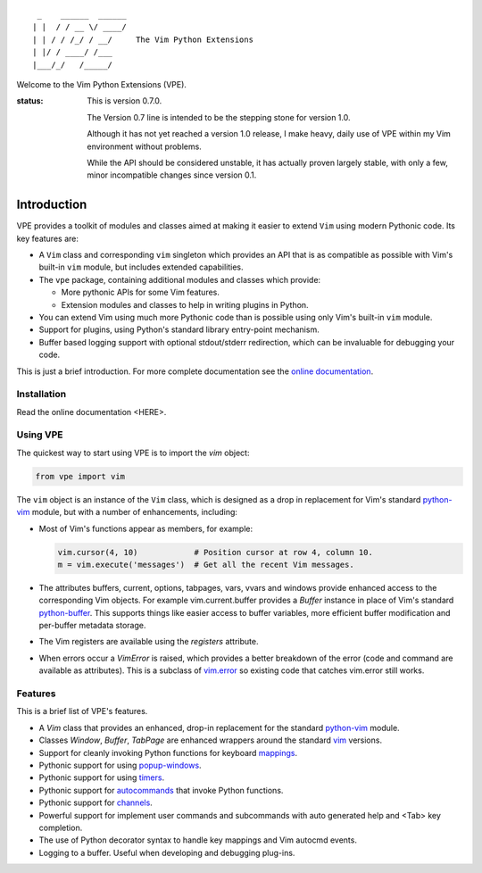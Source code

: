 ::

                 _    ______  ______
                | |  / / __ \/ ____/
                | | / / /_/ / __/     The Vim Python Extensions
                | |/ / ____/ /___
                |___/_/   /_____/

Welcome to the Vim Python Extensions (VPE).

:status:
    This is version 0.7.0.

    The Version 0.7 line is intended to be the stepping stone for version 1.0.

    Although it has not yet reached a version 1.0 release, I make heavy, daily
    use of VPE within my Vim environment without problems.

    While the API should be considered unstable, it has actually proven largely
    stable, with only a few, minor incompatible changes since version 0.1.


Introduction
============

VPE provides a toolkit of modules and classes aimed at making it easier to
extend ``Vim`` using modern Pythonic code. Its key features are:

- A ``Vim`` class and corresponding ``vim`` singleton which provides an API
  that is as compatible as possible with Vim's built-in ``vim`` module, but
  includes extended capabilities.

- The ``vpe`` package, containing additional modules and classes which provide:

  - More pythonic APIs for some Vim features.
  - Extension modules and classes to help in writing plugins in Python.

- You can extend Vim using much more Pythonic code than is possible using only
  Vim's built-in ``vim`` module.

- Support for plugins, using Python's standard library entry-point mechanism.

- Buffer based logging support with optional stdout/stderr redirection, which
  can be invaluable for debugging your code.

This is just a brief introduction. For more complete documentation see the
`online documentation`_.


Installation
------------

Read the online documentation <HERE>.


Using VPE
---------

The quickest way to start using VPE is to import the `vim` object:

.. code:: python

    from vpe import vim

The ``vim`` object is an instance of the ``Vim`` class, which is designed as a
drop in replacement for Vim's standard `python-vim`_ module, but with a number
of enhancements, including:

- Most of Vim's functions appear as members, for example:

  .. code:: python

      vim.cursor(4, 10)            # Position cursor at row 4, column 10.
      m = vim.execute('messages')  # Get all the recent Vim messages.

- The attributes buffers, current, options, tabpages, vars, vvars and windows
  provide enhanced access to the corresponding Vim objects. For example
  vim.current.buffer provides a `Buffer` instance in place of Vim's standard
  `python-buffer`_. This supports things like easier access to buffer
  variables, more efficient buffer modification and per-buffer metadata
  storage.

- The Vim registers are available using the `registers` attribute.

- When errors occur a `VimError` is raised, which provides a better breakdown
  of the error (code and command are available as attributes). This is a
  subclass of `vim.error <https://vimhelp.org/if_pyth.txt.html#python-error>`_
  so existing code that catches vim.error still works.

.. _python-vim: https://vimhelp.org/if_pyth.txt.html#python-vim
.. _python-buffer: https://vimhelp.org/if_pyth.txt.html#python-buffer
.. _online documentation: https://vim-vpe.readthedocs.io


Features
--------

This is a brief list of VPE's features.

- A `Vim` class that provides an enhanced, drop-in replacement for the standard
  `python-vim <https://vimhelp.org/if_pyth.txt.html#python-vim>`_ module.

- Classes `Window`, `Buffer`, `TabPage` are enhanced wrappers around the
  standard `vim <https://vimhelp.org/if_pyth.txt.html#python-vim>`_ versions.

- Support for cleanly invoking Python functions for keyboard `mappings
  <https://vimhelp.org/map.txt.html#:nmap>`_.

- Pythonic support for using `popup-windows
  <https://vimhelp.org/popup.txt.html#popup-window>`_.

- Pythonic support for using
  `timers <https://vimhelp.org/eval.txt.html#timers>`_.

- Pythonic support for `autocommands
  <https://vimhelp.org/autocmd.txt.html#autocommands>`_ that invoke Python
  functions.

- Pythonic support for `channels <https://vimhelp.org/channel.txt.html>`_.

- Powerful support for implement user commands and subcommands with auto
  generated help and <Tab> key completion.

- The use of Python decorator syntax to handle key mappings and Vim autocmd
  events.

- Logging to a buffer. Useful when developing and debugging plug-ins.
